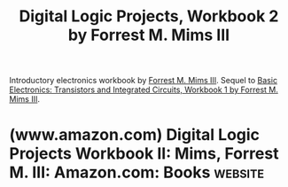 :PROPERTIES:
:ID:       4d01b3f8-dc87-4a61-bf47-25d1bc520db7
:END:
#+title: Digital Logic Projects, Workbook 2 by Forrest M. Mims III
#+filetags: :tutorial:hardware:electronics:books:

Introductory electronics workbook by [[id:f5222001-64f8-43d5-a6e4-f0f4e1808743][Forrest M. Mims III]].  Sequel to [[id:afa41114-9f6f-42cc-837a-022b55b209e0][Basic Electronics: Transistors and Integrated Circuits, Workbook 1 by Forrest M. Mims III]].
* (www.amazon.com) Digital Logic Projects Workbook II: Mims, Forrest M. III: Amazon.com: Books :website:
:PROPERTIES:
:ID:       0f8cec4e-b73e-4022-b1f7-13bad43ad078
:ROAM_REFS: https://www.amazon.com/dp/B0010A78CM
:END:
